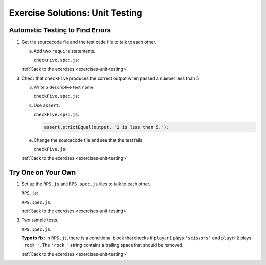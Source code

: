.. _unit-testing-exercise-solutions:

Exercise Solutions: Unit Testing
================================

Automatic Testing to Find Errors
--------------------------------

.. _unit-testing-exercise-solutionsA1:

1. Get the sourcecode file and the test code file to talk to each other.

   a. Add two ``require`` statements.

      ``checkFive.spec.js``:

      .. sourcecode:: js
         :linenos:

         const test = require('../checkFive.js');
         const assert = require('assert');

   :ref:`Back to the exercises <exercises-unit-testing>`

3. Check that ``checkFive`` produces the correct output when passed a number less than 5.

   a. Write a descriptive test name.

      .. _unit-testing-exercise-solutionsA3a:

      ``checkFive.spec.js``:

      .. sourcecode:: js
         :linenos:

         it("returns 'num is less than 5' when num < 5.", function(){
            // test code //
         });

   c. Use ``assert``.

      .. _unit-testing-exercise-solutionsA3c:

      ``checkFive.spec.js``:

      .. sourcecode:: js

         assert.strictEqual(output, "2 is less than 5.");

   e. Change the sourcecode file and see that the test fails.

      .. _unit-testing-exercise-solutionsA3e:

      ``checkFive.js``:

      .. sourcecode:: js
         :linenos:

         if (num > 5) {
            // sourcecode //
         }

   :ref:`Back to the exercises <exercises-unit-testing>`

.. _unit-testing-exercise-solutionsB:

Try One on Your Own
-------------------

1. Set up the ``RPS.js`` and ``RPS.spec.js`` files to talk to each other.

   .. _unit-testing-exercise-solutionsB1:

   ``RPS.js``:

   .. sourcecode:: js
      :linenos:

      module.exports = {
            whoWon: whoWon
      };

   ``RPS.spec.js``:

   .. sourcecode:: js
      :linenos:

      const test = require('../RPS.js');
      const assert = require('assert');

   :ref:`Back to the exercises <exercises-unit-testing>`

3. Two sample tests.

   .. _unit-testing-exercise-solutionsB3:

   ``RPS.spec.js``:

   .. sourcecode:: js 
      :linenos:

      describe("whoWon", function(){

         it("returns 'Player 2 wins!' if P1 = rock & P2 = paper", function(){
            let output = test.whoWon('rock','paper');
            assert.strictEqual(output, "Player 2 wins!");
         });

         it("returns 'Player 2 wins!' if P1 = paper & P2 = scissors", function(){
            let output = test.whoWon('paper','scissors');
            assert.strictEqual(output, "Player 2 wins!");
         });

         // other test cases //

      }
   
   **Typo to fix:** In ``RPS.js``, there is a conditional block that checks if ``player1`` plays ``'scissors'`` and ``player2`` plays ``'rock '``.
   The ``'rock '`` string contains a trailing space that should be removed.

   :ref:`Back to the exercises <exercises-unit-testing>`

.. b. ``checkFive.spec.js``

..    .. sourcecode:: js
..       :linenos:

..       const test = require('../checkFive.js');
..       const assert = require('assert');

..    :ref:`Back to the exercises <exercises-unit-testing>`